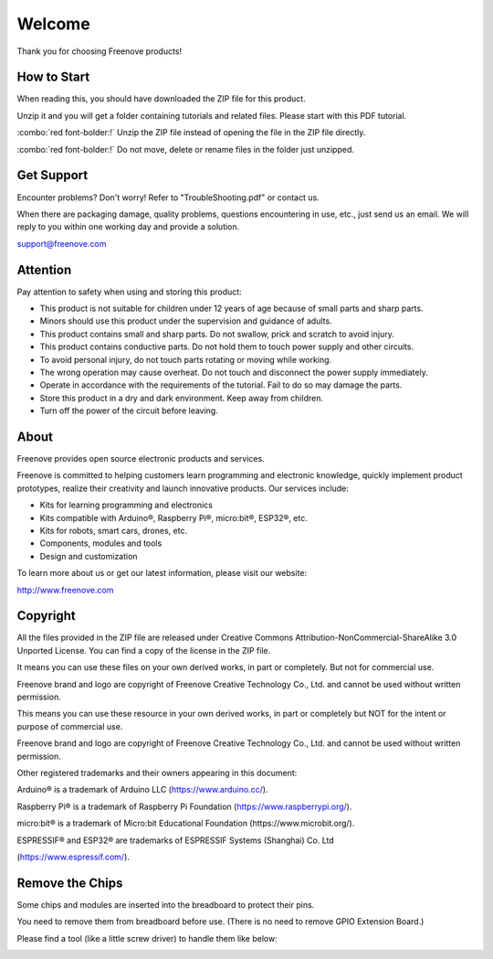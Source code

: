 ##############################################################################
Welcome
##############################################################################

Thank you for choosing Freenove products!

How to Start
*******************************

When reading this, you should have downloaded the ZIP file for this product.

Unzip it and you will get a folder containing tutorials and related files. Please start with this PDF tutorial.

:combo:`red font-bolder:!` Unzip the ZIP file instead of opening the file in the ZIP file directly.

:combo:`red font-bolder:!` Do not move, delete or rename files in the folder just unzipped.

Get Support
*************************************

Encounter problems? Don't worry! Refer to "TroubleShooting.pdf" or contact us.

When there are packaging damage, quality problems, questions encountering in use, etc., just send us an email. We will reply to you within one working day and provide a solution.

support@freenove.com

Attention
****************************************

Pay attention to safety when using and storing this product:

- This product is not suitable for children under 12 years of age because of small parts and sharp parts.

- Minors should use this product under the supervision and guidance of adults.

- This product contains small and sharp parts. Do not swallow, prick and scratch to avoid injury.

- This product contains conductive parts. Do not hold them to touch power supply and other circuits.

- To avoid personal injury, do not touch parts rotating or moving while working.

- The wrong operation may cause overheat. Do not touch and disconnect the power supply immediately.

- Operate in accordance with the requirements of the tutorial. Fail to do so may damage the parts.

- Store this product in a dry and dark environment. Keep away from children.

- Turn off the power of the circuit before leaving.

About
************************************

Freenove provides open source electronic products and services.

Freenove is committed to helping customers learn programming and electronic knowledge, quickly implement product prototypes, realize their creativity and launch innovative products. Our services include:

- Kits for learning programming and electronics

- Kits compatible with Arduino®, Raspberry Pi®, micro:bit®, ESP32®, etc.

- Kits for robots, smart cars, drones, etc.

- Components, modules and tools

- Design and customization

To learn more about us or get our latest information, please visit our website:

http://www.freenove.com

Copyright
***************************************

All the files provided in the ZIP file are released under Creative Commons Attribution-NonCommercial-ShareAlike 3.0 Unported License. You can find a copy of the license in the ZIP file.

It means you can use these files on your own derived works, in part or completely. But not for commercial use.

Freenove brand and logo are copyright of Freenove Creative Technology Co., Ltd. and cannot be used without written permission.

.. image:: ../_static/imgs/Welcome/welcome00.png
    :align: center

This means you can use these resource in your own derived works, in part or completely but NOT for the intent or purpose of commercial use.

Freenove brand and logo are copyright of Freenove Creative Technology Co., Ltd. and cannot be used without written permission.

.. image:: ../_static/imgs/Welcome/welcome01.png
    :align: center

Other registered trademarks and their owners appearing in this document:

Arduino® is a trademark of Arduino LLC (https://www.arduino.cc/).

Raspberry Pi® is a trademark of Raspberry Pi Foundation (https://www.raspberrypi.org/).

micro:bit® is a trademark of Micro:bit Educational Foundation (https://www.microbit.org/).

ESPRESSIF® and ESP32® are trademarks of ESPRESSIF Systems (Shanghai) Co. Ltd 

(https://www.espressif.com/).

Remove the Chips
*********************************

Some chips and modules are inserted into the breadboard to protect their pins.

You need to remove them from breadboard before use. (There is no need to remove GPIO Extension Board.)

Please find a tool (like a little screw driver) to handle them like below:

.. image:: ../_static/imgs/Welcome/welcome02.png
    :align: center
